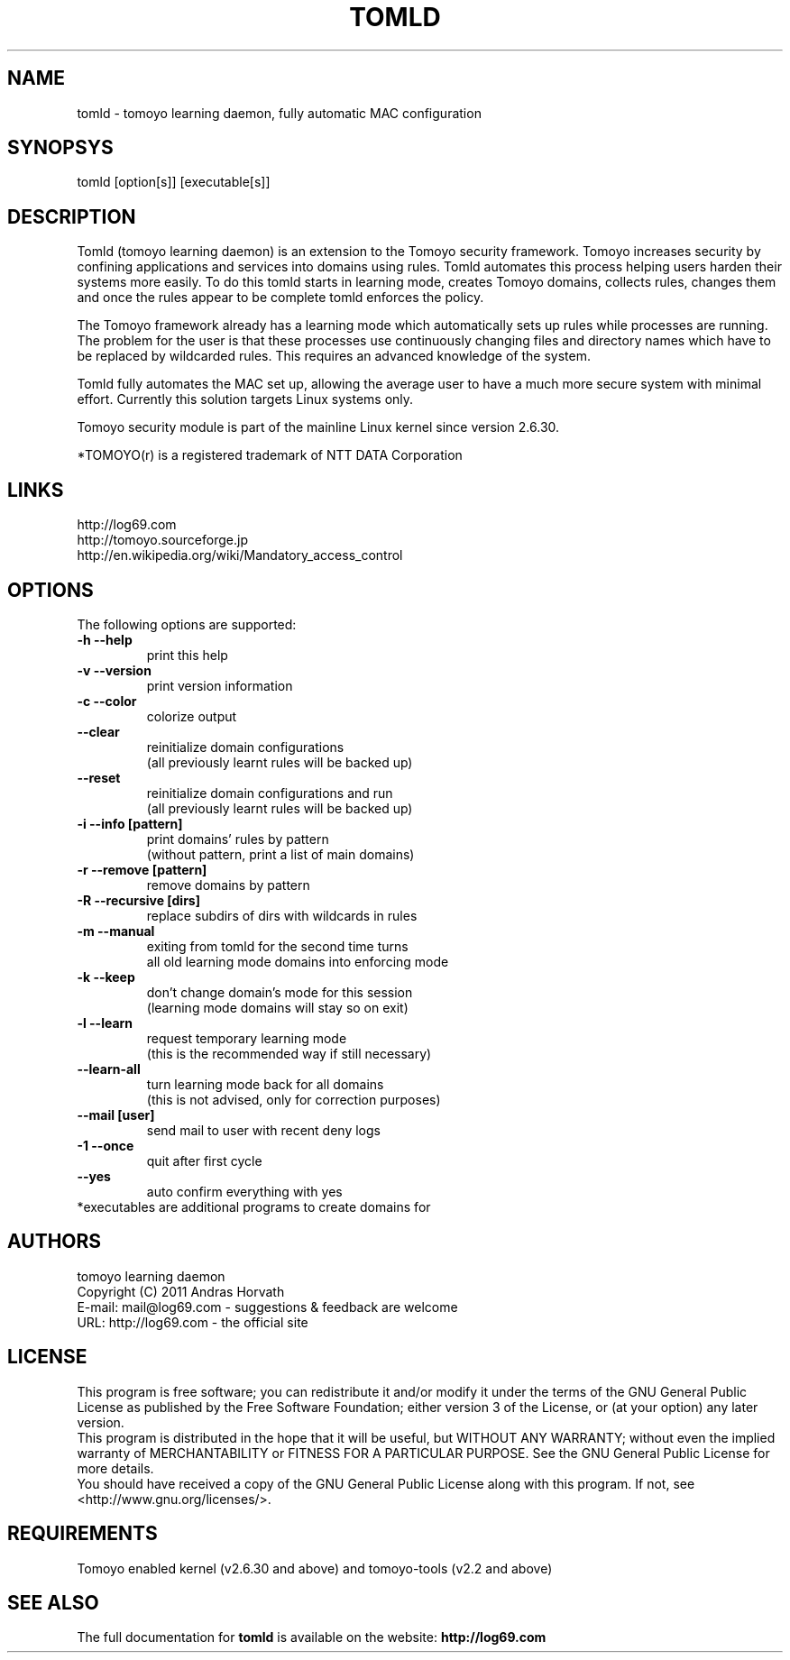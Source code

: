 .\" Man page for tomld

.TH TOMLD "1" "2011" "tomld" "tomld"

.SH NAME
tomld - tomoyo learning daemon, fully automatic MAC configuration

.SH SYNOPSYS
tomld [option[s]] [executable[s]]

.SH DESCRIPTION

Tomld (tomoyo learning daemon) is an extension to the Tomoyo security 
framework. Tomoyo increases security by confining applications and services 
into domains using rules. Tomld automates this process helping users harden 
their systems more easily. To do this tomld starts in learning mode, creates 
Tomoyo domains, collects rules, changes them and once the rules appear to be 
complete tomld enforces the policy.
.br

The Tomoyo framework already has a learning mode which automatically sets up 
rules while processes are running. The problem for the user is that these 
processes use continuously changing files and directory names which have to be 
replaced by wildcarded rules. This requires an advanced knowledge of the system.
.br

Tomld fully automates the MAC set up, allowing the average user to have 
a much more secure system with minimal effort. Currently this solution targets
Linux systems only.
.br

Tomoyo security module is part of the mainline Linux kernel since version 
2.6.30.
.br

*TOMOYO(r) is a registered trademark of NTT DATA Corporation
.br

.SH LINKS
http://log69.com
.br
http://tomoyo.sourceforge.jp
.br
http://en.wikipedia.org/wiki/Mandatory_access_control
.br

.SH OPTIONS
The following options are supported:
.TP
\fB\-h\fR   \fB\-\-help\fR
print this help
.TP
\fB\-v\fR   \fB\-\-version\fR
print version information
.TP
\fB\-c\fR   \fB\-\-color\fR
colorize output
.TP
     \fB\-\-clear\fR
reinitialize domain configurations
.br
(all previously learnt rules will be backed up)
.TP
     \fB\-\-reset\fR
reinitialize domain configurations and run
.br
(all previously learnt rules will be backed up)
.TP
\fB\-i\fR   \fB\-\-info [pattern]\fR
print domains' rules by pattern
.br
(without pattern, print a list of main domains)
.TP
\fB\-r\fR   \fB\-\-remove [pattern]\fR
remove domains by pattern
.TP
\fB\-R\fR   \fB\-\-recursive [dirs]\fR
replace subdirs of dirs with wildcards in rules
.TP
\fB\-m\fR   \fB\-\-manual\fR
exiting from tomld for the second time turns
.br
all old learning mode domains into enforcing mode
.TP
\fB\-k\fR   \fB\-\-keep\fR
don't change domain's mode for this session
.br
(learning mode domains will stay so on exit)
.TP
\fB\-l\fR   \fB\-\-learn\fR
request temporary learning mode
.br
(this is the recommended way if still necessary)
.TP
     \fB\-\-learn-all\fR
turn learning mode back for all domains
.br
(this is not advised, only for correction purposes)
.TP
     \fB\-\-mail [user]\fR
send mail to user with recent deny logs
.TP
\fB\-1\fR   \fB\-\-once\fR
quit after first cycle
.TP
     \fB\-\-yes\fR
auto confirm everything with yes

.TP
*executables are additional programs to create domains for

.SH AUTHORS
.br
tomoyo learning daemon
.br
Copyright (C) 2011 Andras Horvath
.br
E\-mail: mail@log69.com \- suggestions & feedback are welcome
.br
URL: http://log69.com \- the official site
.br

.SH LICENSE
This program is free software; you can redistribute it and/or modify it under the terms of the GNU General Public License as published by the Free Software Foundation; either version 3 of the License, or (at your option) any later version.
.br
This program is distributed in the hope that it will be useful, but WITHOUT ANY WARRANTY; without even the implied warranty of MERCHANTABILITY or FITNESS FOR A PARTICULAR PURPOSE.  See the GNU General Public License for more details.
.br
You should have received a copy of the GNU General Public License along with this program.  If not, see <http://www.gnu.org/licenses/>.

.SH REQUIREMENTS
Tomoyo enabled kernel (v2.6.30 and above) and tomoyo-tools (v2.2 
and above)

.SH "SEE ALSO"
The full documentation for \fBtomld\fR is available on the website: \fBhttp://log69.com\fR
